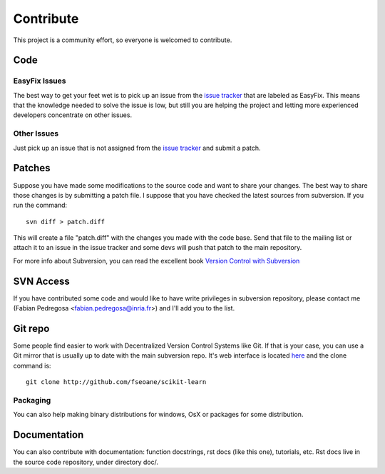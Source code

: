Contribute
==========

This project is a community effort, so everyone is welcomed to
contribute.


Code
----

EasyFix Issues
^^^^^^^^^^^^^^

The best way to get your feet wet is to pick up an issue from the
`issue tracker
<https://sourceforge.net/apps/trac/scikit-learn/report>`_ that are
labeled as EasyFix. This means that the knowledge needed to solve the
issue is low, but still you are helping the project and letting more
experienced developers concentrate on other issues.


Other Issues
^^^^^^^^^^^^

Just pick up an issue that is not assigned from the `issue tracker
<https://sourceforge.net/apps/trac/scikit-learn/report>`_ and submit a patch.



Patches
-------

Suppose you have made some modifications to the source code and want
to share your changes. The best way to share those changes is by
submitting a patch file. I suppose that you have checked the latest
sources from subversion. If you run the command::

  svn diff > patch.diff

This will create a file "patch.diff" with the changes you made with
the code base. Send that file to the mailing list or attach it to an
issue in the issue tracker and some devs will push that patch to the
main repository.

For more info about Subversion, you can read the excellent book
`Version Control with Subversion <http://svnbook.red-bean.com/>`_


SVN Access
----------

If you have contributed some code and would like to have write
privileges in subversion repository, please contact me (Fabian
Pedregosa <fabian.pedregosa@inria.fr>) and I'll add you to the list.


Git repo
--------

Some people find easier to work with Decentralized Version Control
Systems like Git. If that is your case, you can use a Git mirror that
is usually up to date with the main subversion repo. It's web
interface is located `here <http://github.com/fseoane/scikit-learn>`_
and the clone command is::

  git clone http://github.com/fseoane/scikit-learn


.. _packaging:

Packaging
^^^^^^^^^

You can also help making binary distributions for windows, OsX or packages for some
distribution.


Documentation
-------------

You can also contribute with documentation: function docstrings, rst
docs (like this one), tutorials, etc. Rst docs live in the source code
repository, under directory doc/.

